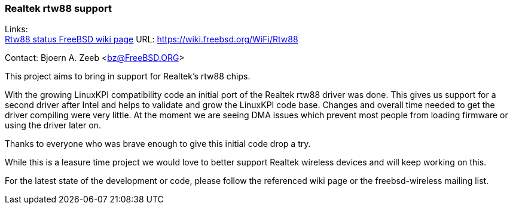 === Realtek rtw88 support

Links: +
link:https://wiki.freebsd.org/WiFi/Rtw88[Rtw88 status FreeBSD wiki page] URL: link:https://wiki.freebsd.org/WiFi/Rtw88[https://wiki.freebsd.org/WiFi/Rtw88]

Contact: Bjoern A. Zeeb <bz@FreeBSD.ORG>

This project aims to bring in support for Realtek's rtw88 chips.

With the growing LinuxKPI compatibility code an initial port of the Realtek rtw88 driver was done.
This gives us support for a second driver after Intel and helps to validate and grow the LinuxKPI code base.
Changes and overall time needed to get the driver compiling were very little.
At the moment we are seeing DMA issues which prevent most people from loading firmware or using the driver later on.

Thanks to everyone who was brave enough to give this initial code drop a try.

While this is a leasure time project we would love to better support Realtek wireless devices and will keep working on this.

For the latest state of the development or code, please follow the referenced wiki page or the freebsd-wireless mailing list.
